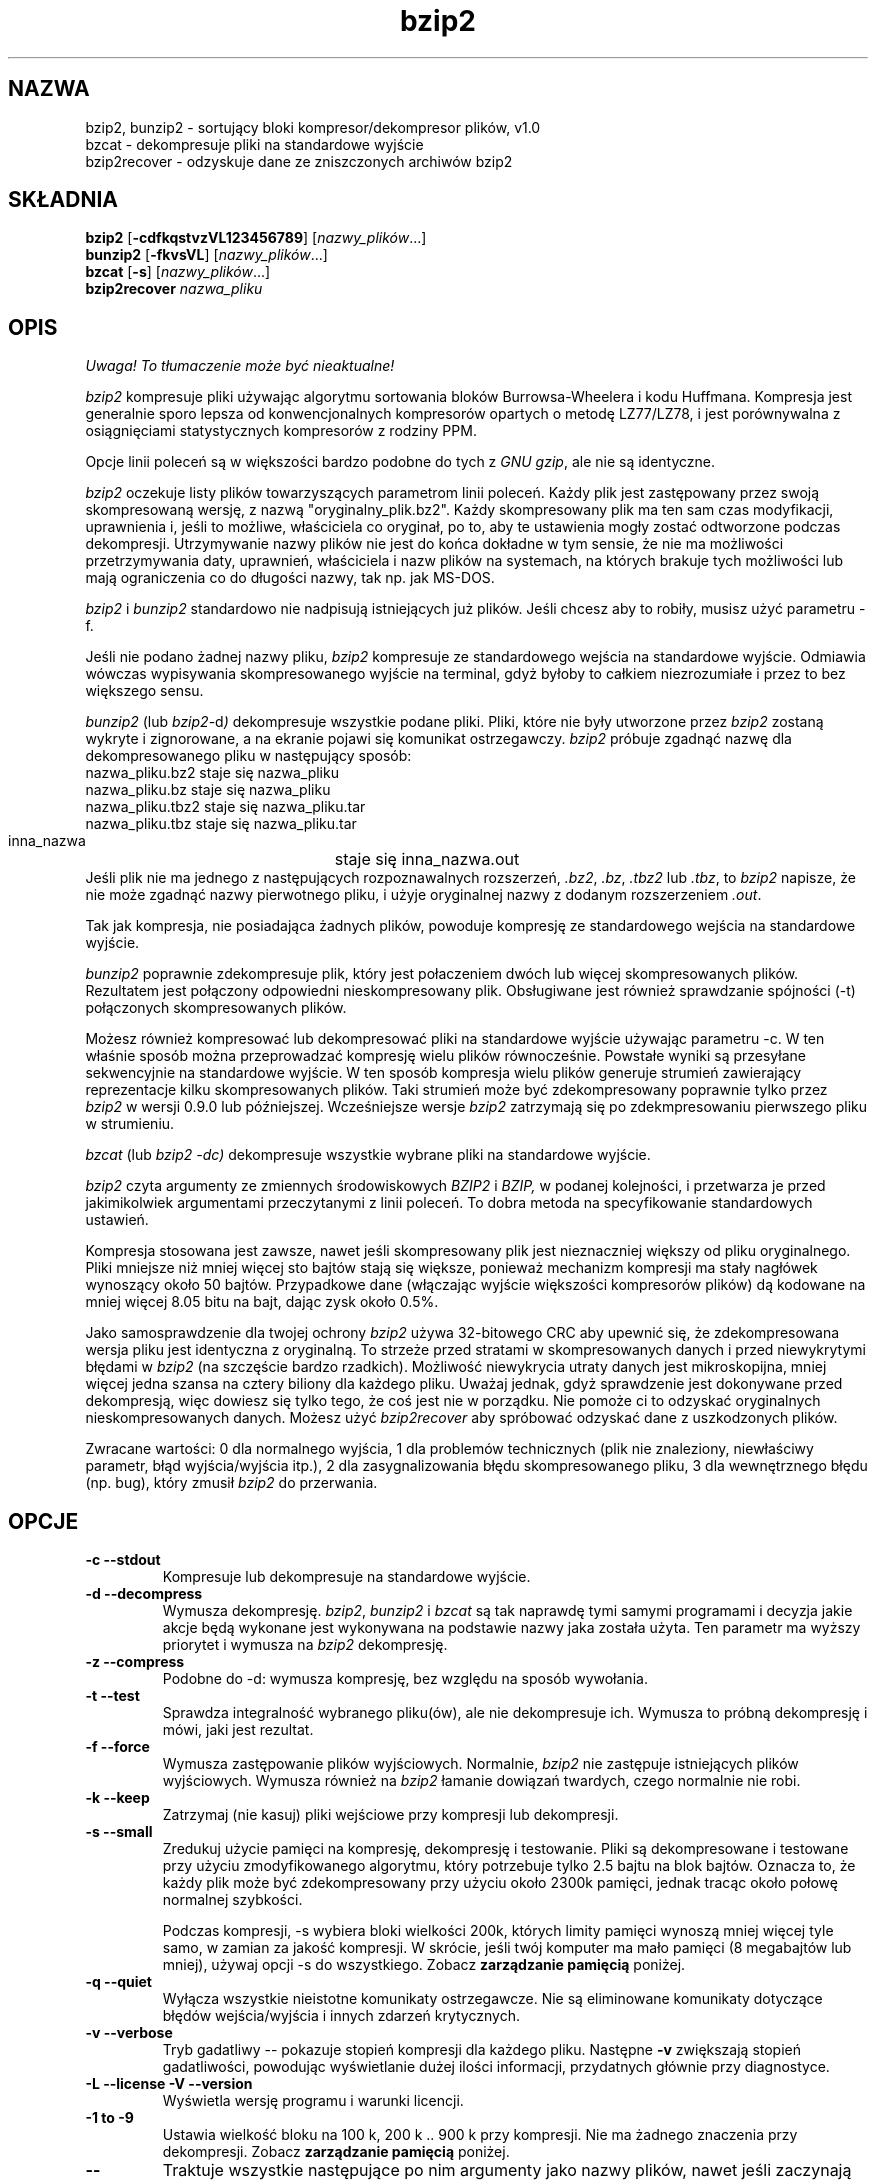 .\" Tłumaczenie  Maciej Wojciechowski     wojciech@staszic.waw.pl
.TH bzip2 1 "" "" "wersja 1.0"
.SH NAZWA
bzip2, bunzip2 \- sortujący bloki kompresor/dekompresor plików, v1.0
.br
bzcat \- dekompresuje pliki na standardowe wyjście
.br
bzip2recover \- odzyskuje dane ze zniszczonych archiwów bzip2
.SH SKŁADNIA
.ll +8
.B bzip2
.RB [ \-cdfkqstvzVL123456789 ]
.RI [ nazwy_plików \&...]
.ll -8
.br
.B bunzip2
.RB [ \-fkvsVL ]
.RI [ nazwy_plików \&...]
.br
.B bzcat
.RB [ \-s ]
.RI [ nazwy_plików \&...]
.br
.B bzip2recover
.I nazwa_pliku
.SH OPIS
\fI Uwaga! To tłumaczenie może być nieaktualne!\fP
.PP
.I bzip2
kompresuje pliki używając algorytmu sortowania bloków Burrowsa-Wheelera i 
kodu Huffmana. Kompresja jest generalnie sporo lepsza od konwencjonalnych 
kompresorów opartych o metodę LZ77/LZ78, i jest porównywalna z 
osiągnięciami statystycznych kompresorów z rodziny PPM.

Opcje linii poleceń są w większości bardzo podobne do tych z
.IR "GNU gzip" ,
ale nie są identyczne.

.I bzip2
oczekuje listy plików towarzyszących parametrom linii poleceń. Każdy plik jest 
zastępowany przez swoją skompresowaną wersję, z nazwą 
"oryginalny_plik.bz2". Każdy skompresowany plik ma ten sam czas modyfikacji, 
uprawnienia i, jeśli to możliwe, właściciela co oryginał, po to, aby te 
ustawienia mogły zostać odtworzone podczas dekompresji. Utrzymywanie nazwy 
plików nie jest do końca dokładne w tym sensie, że nie ma możliwości 
przetrzymywania daty, uprawnień, właściciela i nazw plików na systemach, na 
których brakuje tych możliwości lub mają ograniczenia co do długości nazwy, 
tak np. jak MS-DOS.

.I bzip2
i
.I bunzip2
standardowo nie nadpisują istniejących już plików. Jeśli chcesz aby to 
robiły, musisz użyć parametru \-f.

Jeśli nie podano żadnej nazwy pliku,
.I bzip2
kompresuje ze standardowego wejścia na standardowe wyjście. Odmiawia wówczas
wypisywania skompresowanego wyjście na terminal, gdyż byłoby to
całkiem niezrozumiałe i przez to bez większego sensu.

.I bunzip2
(lub
.IR bzip2 \-d ) 
dekompresuje wszystkie podane pliki. Pliki, które nie były 
utworzone przez
.I bzip2
zostaną wykryte i zignorowane, a na ekranie pojawi się komunikat 
ostrzegawczy.
.I bzip2
próbuje zgadnąć nazwę dla dekompresowanego pliku w następujący sposób:
.nf
       nazwa_pliku.bz2    staje się   nazwa_pliku
       nazwa_pliku.bz     staje się   nazwa_pliku
       nazwa_pliku.tbz2   staje się   nazwa_pliku.tar
       nazwa_pliku.tbz    staje się   nazwa_pliku.tar
       inna_nazwa	  staje się   inna_nazwa.out
.fi
Jeśli plik nie ma jednego z następujących rozpoznawalnych rozszerzeń,
.IR .bz2 , 
.IR .bz , 
.I .tbz2
lub
.IR .tbz ,
to
.I bzip2 
napisze, że nie może zgadnąć nazwy pierwotnego pliku, i użyje
oryginalnej nazwy z dodanym rozszerzeniem
.IR .out .

Tak jak kompresja, nie posiadająca żadnych plików, powoduje kompresję ze 
standardowego wejścia na standardowe wyjście.

.I bunzip2 
poprawnie zdekompresuje plik, który jest połaczeniem dwóch lub więcej 
skompresowanych plików. Rezultatem jest połączony odpowiedni 
nieskompresowany plik. Obsługiwane jest również sprawdzanie spójności
(\-t) połączonych skompresowanych plików.

Możesz również kompresować lub dekompresować pliki na standardowe wyjście 
używając parametru \-c. W ten właśnie sposób można przeprowadzać kompresję
wielu plików równocześnie.
Powstałe wyniki są przesyłane sekwencyjnie na standardowe wyjście.
W ten sposób kompresja wielu plików generuje strumień 
zawierający reprezentacje kilku skompresowanych plików. Taki strumień może 
być zdekompresowany poprawnie tylko przez 
.I bzip2
w wersji 0.9.0 lub późniejszej. Wcześniejsze wersje
.I bzip2
zatrzymają się po zdekmpresowaniu pierwszego pliku w strumieniu.

.I bzcat
(lub
.I bzip2 -dc) 
dekompresuje wszystkie wybrane pliki na standardowe wyjście.

.I bzip2
czyta argumenty ze zmiennych środowiskowych
.I BZIP2
i
.I BZIP,
w podanej kolejności, i przetwarza je przed jakimikolwiek argumentami 
przeczytanymi z linii poleceń. To dobra metoda na specyfikowanie 
standardowych ustawień.

Kompresja stosowana jest zawsze, nawet jeśli skompresowany plik jest 
nieznaczniej większy od pliku oryginalnego. Pliki mniejsze niż mniej więcej 
sto bajtów stają się większe, ponieważ mechanizm kompresji ma stały 
nagłówek wynoszący około 50 bajtów. Przypadkowe dane (włączając wyjście 
większości kompresorów plików) dą kodowane na mniej więcej 8.05 bitu na 
bajt, dając zysk około 0.5%.

Jako samosprawdzenie dla twojej ochrony
.I bzip2
używa 32-bitowego CRC aby upewnić się, że zdekompresowana wersja pliku jest 
identyczna z oryginalną. To strzeże przed stratami w skompresowanych danych 
i przed niewykrytymi błędami w 
.I bzip2
(na szczęście bardzo rzadkich). Możliwość niewykrycia utraty danych 
jest mikroskopijna, mniej więcej jedna szansa na cztery biliony dla każdego 
pliku. Uważaj jednak, gdyż sprawdzenie jest dokonywane przed dekompresją, 
więc dowiesz się tylko tego, że coś jest nie w porządku. Nie pomoże ci to odzyskać 
oryginalnych nieskompresowanych danych. Możesz użyć
.I bzip2recover
aby spróbować odzyskać dane z uszkodzonych plików.

Zwracane wartości: 0 dla normalnego wyjścia, 1 dla problemów technicznych 
(plik nie znaleziony, niewłaściwy parametr, błąd wyjścia/wyjścia itp.), 2 dla 
zasygnalizowania błędu skompresowanego pliku, 3 dla wewnętrznego błędu (np. 
bug), który zmusił \fIbzip2\fP do przerwania.

.SH OPCJE
.TP
.B \-c --stdout
Kompresuje lub dekompresuje na standardowe wyjście.
.TP
.B \-d --decompress
Wymusza dekompresję.
.IR bzip2 , 
.I bunzip2 
i
.I bzcat 
są tak naprawdę tymi samymi programami i decyzja jakie akcje będą wykonane 
jest wykonywana na podstawie nazwy jaka została użyta. Ten parametr ma wyższy 
priorytet i wymusza na \fIbzip2\fP dekompresję.
.TP
.B \-z --compress
Podobne do \-d: wymusza kompresję, bez względu na sposób wywołania.
.TP
.B \-t --test
Sprawdza integralność wybranego pliku(ów), ale nie dekompresuje ich. Wymusza
to próbną dekompresję i mówi, jaki jest rezultat.
.TP
.B \-f --force
Wymusza zastępowanie plików wyjściowych. Normalnie, \fIbzip2\fP nie 
zastępuje istniejących plików wyjściowych. Wymusza również na \fIbzip2\fP 
łamanie dowiązań twardych, czego normalnie nie robi.
.TP
.B \-k --keep
Zatrzymaj (nie kasuj) pliki wejściowe przy kompresji lub dekompresji.
.TP
.B \-s --small
Zredukuj użycie pamięci na kompresję, dekompresję i testowanie. Pliki są 
dekompresowane i testowane przy użyciu zmodyfikowanego algorytmu, który 
potrzebuje tylko 2.5 bajtu na blok bajtów. Oznacza to, że każdy plik może 
być zdekompresowany przy użyciu około 2300k pamięci, jednak tracąc około połowę 
normalnej szybkości.

Podczas kompresji, \-s wybiera bloki wielkości 200k, których limity 
pamięci wynoszą mniej więcej tyle samo, w zamian za jakość kompresji. W 
skrócie, jeśli twój komputer ma mało pamięci (8 megabajtów lub mniej), 
używaj opcji \-s do wszystkiego. Zobacz \fBzarządzanie pamięcią\fP poniżej.
.TP
.B \-q --quiet
Wyłącza wszystkie nieistotne komunikaty ostrzegawcze.
Nie są eliminowane komunikaty dotyczące błędów wejścia/wyjścia i innych
zdarzeń krytycznych.
.TP
.B \-v --verbose
Tryb gadatliwy -- pokazuje stopień kompresji dla każdego pliku. Następne 
\fB\-v\fP zwiększają stopień gadatliwości, powodując wyświetlanie dużej 
ilości informacji, przydatnych głównie przy diagnostyce.
.TP
.B \-L --license -V --version
Wyświetla wersję programu i warunki licencji.
.TP
.B \-1 to \-9
Ustawia wielkość bloku na 100 k, 200 k .. 900 k przy kompresji. Nie ma 
żadnego znaczenia przy dekompresji. Zobacz \fBzarządzanie pamięcią\fP 
poniżej.
.TP
.B \--
Traktuje wszystkie następujące po nim argumenty jako nazwy plików, nawet jeśli 
zaczynają się one od myślnika. Możesz więc kompresować i dekompresować 
pliki, których nazwa zaczyna się od myślnika, na przykład: bzip2 \-- 
\-mój_plik.
.TP
.B \--repetitive-fast --repetitive-best
Te parametry nie mają znaczenia w wersjach 0.9.5 i wyższych. Umożliwiały one 
pewną infantylną kontrolę nad zachowaniem algorytmu sortującego we 
wcześniejszych wersjach, co było czasami użyteczne. Wersje 0.9.5 i wyższe 
mają usprawniony algorytm, który powoduje bezużyteczność tej funkcji.

.SH ZARZĄDZANIE PAMIĘCIĄ
.I bzip2 
kompresuje duże pliki w blokach. Rozmiar bloku ma wpływ zarówno na stopień 
osiąganej kompresji, jak również na ilość pamięci potrzebnej do kompresji 
i dekompresji. Parametry od \-1 do \-9 wybierają rozmiar bloku odpowiednio
od 100,000 bajtów aż do 900,000 bajtów (standardowo). W czasie dekompresji, 
rozmiar bloku użytego do kompresji jest odczytywany z nagłówku pliku 
skompresowanego i
.I bunzip2
sam zajmuje odpowiednią do dekompresji ilość pamięci. Ponieważ rozmiar
bloków jest przetrzymywany w pliku skompresowanym, parametry od \-1 do \-9 
nie mają przy dekompresji żadnego znaczenia.

Wymagania kompresji i dekompresji w bajtach, mogą być wyliczone przez:

       Kompresja :   400k + ( 8 x rozmiar bloku )

       Dekompresja :  100k + ( 4 x rozmiar bloku ) lub
                      100k + ( 2.5 x rozmiar bloku )

Większe bloki dają duże zmniejszenie zwrotów marginalnych. Większość 
kompresji pochodzi z pierwszych stu lub dwustu kilobajtów rozmiaru bloku.
Warto o tym pamiętać używając \fIbzip2\fP na wolnych 
komputerach. Warto również podkreślić, że rozmiar pamięci potrzebnej do 
dekompresji jest wybierany poprzez ustawienie odpowiedniej 
wielkości bloku przy kompresji.

Dla plików skompresowanych standardowym blokiem wielkości 900k, 
\fIbunzip2\fP będzie wymagał około 3700 kilobajtów do dekompresji. Aby 
umożliwić dekompresję na komputerze wyposażonym jedynie w 4 megabajty 
pamięci, \fIbunzip2\fP ma opcję, która może zmniejszyć wymagania prawie do 
połowy, tzn. około 2300 kilobajtów. Prędkość dekompresji jest również bardzo 
zmiejszona, więc używaj tej opcji tylko wtedy, kiedy jest to konieczne. Tym 
parametrem jest \-s.

Generalnie, próbuj i używaj największych rozmiarów bloków, jeśli ilość 
pamięci ci na to pozwala. Prędkość kompresji i dekompresji w zasadzie nie 
zależy od wielkości użytego bloku.

Inna ważna rzecz dotyczy plików, które mieszczą się w pojedyńczym bloku -- 
oznacza to większość plików na które się natkniesz używając dużych bloków. 
Rozmiar realny pamięci zabieranej jest proporcjonalny do wielkości pliku, 
jeśli plik jest mniejszy niż blok. Na przykład, kompresja pliku o 
wielkości 20,000 bajtów z parametrem \-9 wymusi na kompresorze odnalezienie
7600 k pamięci, ale zajęcie tylko 400k + 20000 * 8 = 560 kilobajtów z 
tego. Podobnie, dekompresor odnajdzie 3700k, ale zajmie tylko 100k + 20000 
* 4 = 180 kilobajtów.

Tu jest tabela, która podsumowuje maksymalne użycie pamięci dla różnych 
rozmiarów bloków. Podano też całkowity rozmiar skompresowanych 14 
plików tekstowych (Calgary Text Compressione Corpus) zajmujących razem 
3,141,622 bajtów. Ta kolumna daje pewne pojęcie o tym, jaki wpływ na 
kompresję ma wielkość bloków. Ta tabela uzmysławia również przewagę użycia 
większych bloków dla większych plików, ponieważ "Corpus" jest zdominowany 
przez mniejsze pliki.
.nf
             Użycie       Użycie        Użycie         Corpus
   Parametr kompresji   dekompresji   dekompresji \-s    Size

     \-1      1200k         500k          350k          914704
     \-2      2000k         900k          600k          877703
     \-3      2800k         1300k         850k          860338
     \-4      3600k         1700k        1100k          846899
     \-5      4400k         2100k        1350k          845160
     \-6      5200k         2500k        1600k          838626
     \-7      6100k         2900k        1850k          834096
     \-8      6800k         3300k        2100k          828642
     \-9      7600k         3700k        2350k          828642
.fi
.SH ODZYSKIWANIE DANYCH ZE ZNISZCZONYCH PLIKÓW BZIP2
.I bzip2
kompresuje pliki w blokach, zazwyczaj 900 kilbajtowych. Każdy blok jest 
trzymany osobno. Jeśli błędy transmisji lub nośnika uszkodzą plik 
wieloblokowy .bz2, możliwe jest odtworzenie danych zawartych w 
niezniszczonych blokach pliku.

Każdy blok jest reprezentowany przez 48-bitowy wzorzec, który umożliwia 
znajdowanie przyporządkowań bloków z rozsądną pewnością. Każdy blok 
ma również swój 32-bitowy CRC, więc bloki uszkodzone mogą być łatwo 
odseparowane od poprawnych.

.I bzip2recover
jest oddzielnym programem, którego zadaniem jest poszukiwanie bloków w 
plikach .bz2 i zapisywanie ich do własnego pliku .bz2. Możesz potem użyć 
\fIbzip2\fP \-t aby sprawdzić spójność wyjściowego pliku i zdekompresować 
te, które nie są uszkodzone.

.I bzip2recover
pobiera pojedynczy argument, nazwę uszkodzonego pliku, i tworzy pewną liczbę 
plików "rec0001plik.bz2", "rec0002plik.bz2", itd., przetrzymujące odzyskane 
bloki. Wyjściowe nazwy plików są tak tworzone, aby łatwo było potem używać 
ich razem za pomocą gwiazdek \-\- na przykład, "bzip2 \-dc rec*plik.bz2 >
odzyskany_plik" -- wylistuje pliki we właściwej kolejności.

.I bzip2recover
powinien być używany najczęściej z dużymi plikami .bz2, jako iż one 
zawierają najczęściej dużo bloków. Jest czystym bezsensem używać go na 
uszkodzonym jedno-blokowym pliku, ponieważ uszkodzony blok nie może być 
odzyskany. Jeśli chcesz zminimalizować jakiekolwiek możliwe straty danych 
poprzez nośnik lub transmisję, powinieneś zastanowić się nad użyciem 
mniejszych bloków.

.SH OPISY WYNIKÓW
Etap sortujący kompresji łączy razem podobne ciągi znaków w pliku. Przez 
to, pliki zawierające bardzo długie ciągi powtarzających się symboli, jak 
"aabaabaabaab ..." (powtórzone kilkaset razy) mogą być kompresowane wolniej 
niż normalnie. Wersje 0.9.5 i wyższe zachowują się dużo lepiej w tej 
sytuacji niż wersje poprzednie. Różnica stopnia kompresji pomiędzy 
najgorszym i najlepszym przypadkiem kompresji wynosi około 10:1. Dla 
wcześniejszych wersji było to nawet około 100:1. Jeśli chcesz, możesz użyć
parametru \-vvvv aby monitorować postępy bardzo szczegółowo.

Prędkość dekompresji nie jest zmieniana przez to zjawisko.

.I bzip2
zazwyczaj rezerwuje kilka megabajtów pamięci do działania a 
potem wykorzystuje ją w sposób zupełnie przypadkowy.
Oznacza to, że zarówno prędkość kompresji jak i dekompresji jest w 
dużej części zależna od prędkości, z jaką twój komputer może naprawiać braki 
bufora podręcznego. Z tego powodu, wprowadzone zostały małe zmiany kody aby 
zmniejszyć straty, które dały nieproporcjonalnie duży wzrost osiągnięć.
Myślę, że
.I bzip2
będzie działał najlepiej na komputerach z dużymi buforami podręcznymi.

.SH ZAKAMARKI
Wiadomości o błędach wejścia/wyjścia nie są aż tak pomocne, jak mogłyby być.
.I bzip2
stara się wykryć błąd wejścia/wyjścia i wyjść "czysto", ale 
szczegóły tego, jaki to problem mogą być czasami bardzo mylące.

Ta strona podręcznika odnosi się do wersji 1.0 programu \fIbzip2\fP.
Skompresowane pliki utworzone przez tę wersję są kompatybilne zarówno z 
w przód jak i wstecznie z poprzednimi publicznymi wydaniami, 
wersjami 0.1pl2, 0.9.0 i 0.9.5 ale z małymi wyjątkami: 0.9.0 i wyższe potrafią 
poprawnie dekompresować wiele skompresowanych plików złączonych w jeden. 
0.1pl2 nie potrafi tego; zatrzyma się już po dekompresji pierwszego pliku w 
strumieniu.

.I bzip2recover
używa 32-bitowych liczb do reprezentacji pozycji bitu w skompresowanym 
pliku, więc nie może przetwarzać skompresowanych plików dłuższych niż 512 
megabajtów. Można to łatwo naprawić.

.SH AUTOR
Julian Seward, jseward@acm.org.

http://www.muraroa.demon.co.uk
http://sourceware.cygnus.com/bzip2

Idee zawarte w \fIbzip2\fP są podzielone (przynajmniej) pomiędzy 
nastepujący ludzi: Michael Burrows i David Wheeler (transformacja
sortującą bloki), David Wheeler (znów, koder Huffmana), Peter Fenwick 
(struktura kodowania modelu w oryginalnym \fIbzip2\fP, i wiele 
udoskonaleń), i Alistair Moffar, Radford Neal i Ian Witten (arytmetyczny 
koder w oryginalnym \fIbzip2\fP). Jestem im bardzo wdzięczny za ich pomoc, 
wsparcie i porady. Zobacz stronę manuala w źródłowej dystrybucji po 
wskaźniki do źródeł dokumentacji. Christian von Roques zachęcił mnie do 
wymyślenia szybszego algorytmu sortującego, po to żeby przyspieszyć 
kompresję. Bela Lubkin zachęciła mnie do polepszenia najgorszych wyników 
kompresji. Wiele ludzi przysłało łatki, pomogło w różnych problemach, 
pożyczyło komputerów, dało rady i było ogólnie pomocnych.
.SH "INFORMACJE O TŁUMACZENIU"
Powyższe tłumaczenie pochodzi z nieistniejącego już Projektu Tłumaczenia Manuali i 
\fImoże nie być aktualne\fR. W razie zauważenia różnic między powyższym opisem
a rzeczywistym zachowaniem opisywanego programu lub funkcji, prosimy o zapoznanie 
się z oryginalną (angielską) wersją strony podręcznika za pomocą polecenia:
.IP
man \-\-locale=C 1 bzip2
.PP
Prosimy o pomoc w aktualizacji stron man \- więcej informacji można znaleźć pod
adresem http://sourceforge.net/projects/manpages\-pl/.
